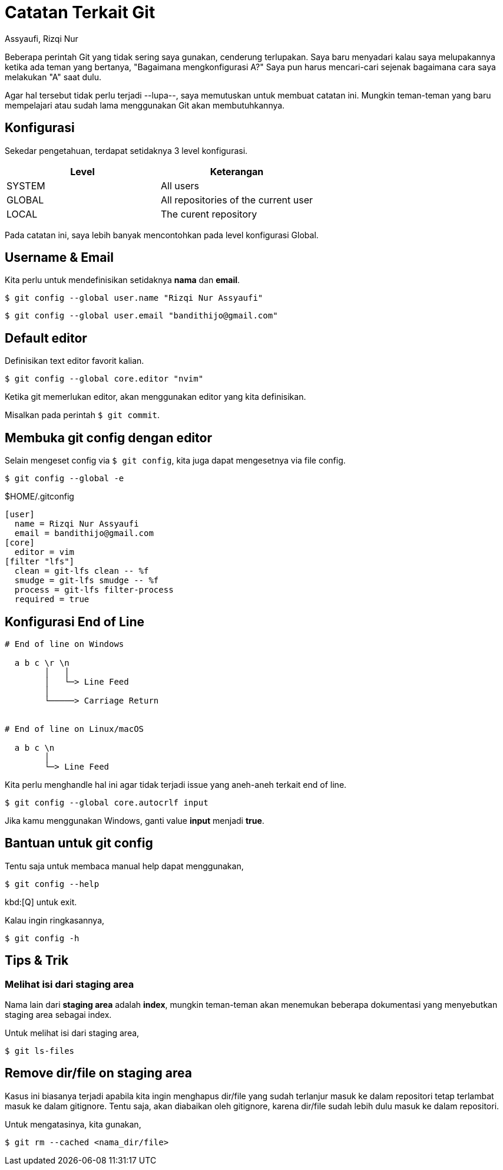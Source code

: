 = Catatan Terkait Git
Assyaufi, Rizqi Nur
:page-email: bandithijo@gmail.com
:page-navtitle: Catatan Terkait Git
:page-excerpt: Catatan ini berisi hal-hal terkait dengan Git. Beberapa hal mungkin terlupakan karean tidak terlalu sering digunakan.
:page-permalink: /note/:title
:page-categories: note
:page-tags: [git]
:page-liquid:
:page-published: true
:nocopyblocks: false

Beberapa perintah Git yang tidak sering saya gunakan, cenderung terlupakan. Saya baru menyadari kalau saya melupakannya ketika ada teman yang bertanya, "Bagaimana mengkonfigurasi A?" Saya pun harus mencari-cari sejenak bagaimana cara saya melakukan "A" saat dulu.

Agar hal tersebut tidak perlu terjadi --lupa--, saya memutuskan untuk membuat catatan ini. Mungkin teman-teman yang baru mempelajari atau sudah lama menggunakan Git akan membutuhkannya.

== Konfigurasi

Sekedar pengetahuan, terdapat setidaknya 3 level konfigurasi.

|===
| Level  | Keterangan

| SYSTEM | All users
| GLOBAL | All repositories of the current user
| LOCAL  | The curent repository
|===

Pada catatan ini, saya lebih banyak mencontohkan pada level konfigurasi Global.

== Username & Email

Kita perlu untuk mendefinisikan setidaknya **nama** dan **email**.

[source,console]
----
$ git config --global user.name "Rizqi Nur Assyaufi"
----

[source,console]
----
$ git config --global user.email "bandithijo@gmail.com"
----

== Default editor

Definisikan text editor favorit kalian.

[source,console]
----
$ git config --global core.editor "nvim"
----

Ketika git memerlukan editor, akan menggunakan editor yang kita definisikan.

Misalkan pada perintah `$ git commit`.

== Membuka git config dengan editor

Selain mengeset config via `$ git config`, kita juga dapat mengesetnya via file config.

[source,console]
----
$ git config --global -e
----

.$HOME/.gitconfig
[source,conf,linenums]
----
[user]
  name = Rizqi Nur Assyaufi
  email = bandithijo@gmail.com
[core]
  editor = vim
[filter "lfs"]
  clean = git-lfs clean -- %f
  smudge = git-lfs smudge -- %f
  process = git-lfs filter-process
  required = true
----

== Konfigurasi End of Line

----
# End of line on Windows

  a b c \r \n
        │   │
        │   └─> Line Feed
        │
        └─────> Carriage Return


# End of line on Linux/macOS

  a b c \n
        │
        └─> Line Feed
----

Kita perlu menghandle hal ini agar tidak terjadi issue yang aneh-aneh terkait end of line.

[source,console]
----
$ git config --global core.autocrlf input
----

Jika kamu menggunakan Windows, ganti value **input** menjadi *true*.

== Bantuan untuk git config

Tentu saja untuk membaca manual help dapat menggunakan,

[source,console]
----
$ git config --help
----

kbd:[Q] untuk exit.

Kalau ingin ringkasannya,

[source,console]
----
$ git config -h
----

== Tips & Trik

=== Melihat isi dari staging area

Nama lain dari *staging area* adalah *index*, mungkin teman-teman akan menemukan beberapa dokumentasi yang menyebutkan staging area sebagai index.

Untuk melihat isi dari staging area,

[source,console]
----
$ git ls-files
----

== Remove dir/file on staging area

Kasus ini biasanya terjadi apabila kita ingin menghapus dir/file yang sudah terlanjur masuk ke dalam repositori tetap terlambat masuk ke dalam gitignore. Tentu saja, akan diabaikan oleh gitignore, karena dir/file sudah lebih dulu masuk ke dalam repositori.

Untuk mengatasinya, kita gunakan,

[source,console]
----
$ git rm --cached <nama_dir/file>
----












////
== Referensi

. link:[^]
. link:[^]
. link:[^]
////
